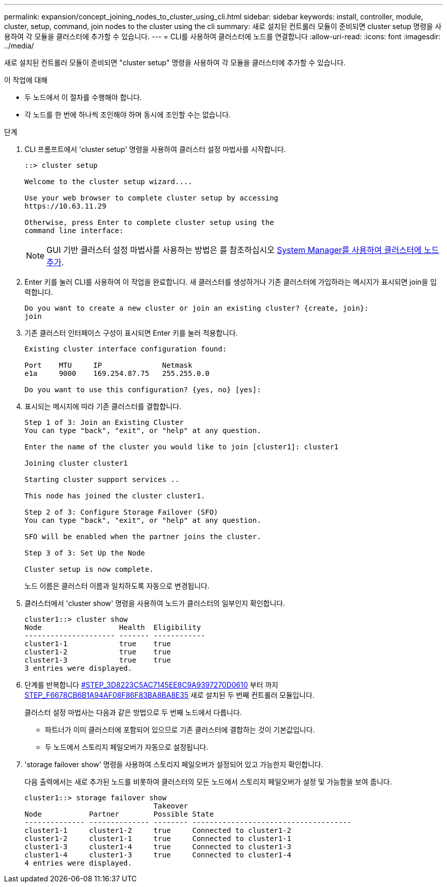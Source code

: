 ---
permalink: expansion/concept_joining_nodes_to_cluster_using_cli.html 
sidebar: sidebar 
keywords: install, controller, module, cluster, setup, command, join nodes to the cluster using the cli 
summary: 새로 설치된 컨트롤러 모듈이 준비되면 cluster setup 명령을 사용하여 각 모듈을 클러스터에 추가할 수 있습니다. 
---
= CLI를 사용하여 클러스터에 노드를 연결합니다
:allow-uri-read: 
:icons: font
:imagesdir: ../media/


[role="lead"]
새로 설치된 컨트롤러 모듈이 준비되면 "cluster setup" 명령을 사용하여 각 모듈을 클러스터에 추가할 수 있습니다.

.이 작업에 대해
* 두 노드에서 이 절차를 수행해야 합니다.
* 각 노드를 한 번에 하나씩 조인해야 하며 동시에 조인할 수는 없습니다.


.단계
. CLI 프롬프트에서 'cluster setup' 명령을 사용하여 클러스터 설정 마법사를 시작합니다.
+
[listing]
----
::> cluster setup

Welcome to the cluster setup wizard....

Use your web browser to complete cluster setup by accessing
https://10.63.11.29

Otherwise, press Enter to complete cluster setup using the
command line interface:
----
+
[NOTE]
====
GUI 기반 클러스터 설정 마법사를 사용하는 방법은 를 참조하십시오 xref:task_adding_nodes_to_cluster_using_system_manager.html[System Manager를 사용하여 클러스터에 노드 추가].

====
. Enter 키를 눌러 CLI를 사용하여 이 작업을 완료합니다. 새 클러스터를 생성하거나 기존 클러스터에 가입하라는 메시지가 표시되면 join을 입력합니다.
+
[listing]
----
Do you want to create a new cluster or join an existing cluster? {create, join}:
join
----
. 기존 클러스터 인터페이스 구성이 표시되면 Enter 키를 눌러 적용합니다.
+
[listing]
----
Existing cluster interface configuration found:

Port    MTU     IP              Netmask
e1a     9000    169.254.87.75   255.255.0.0

Do you want to use this configuration? {yes, no} [yes]:
----
. 표시되는 메시지에 따라 기존 클러스터를 결합합니다.
+
[listing]
----
Step 1 of 3: Join an Existing Cluster
You can type "back", "exit", or "help" at any question.

Enter the name of the cluster you would like to join [cluster1]: cluster1

Joining cluster cluster1

Starting cluster support services ..

This node has joined the cluster cluster1.

Step 2 of 3: Configure Storage Failover (SFO)
You can type "back", "exit", or "help" at any question.

SFO will be enabled when the partner joins the cluster.

Step 3 of 3: Set Up the Node

Cluster setup is now complete.
----
+
노드 이름은 클러스터 이름과 일치하도록 자동으로 변경됩니다.

. 클러스터에서 'cluster show' 명령을 사용하여 노드가 클러스터의 일부인지 확인합니다.
+
[listing]
----
cluster1::> cluster show
Node                  Health  Eligibility
--------------------- ------- ------------
cluster1-1            true    true
cluster1-2            true    true
cluster1-3            true    true
3 entries were displayed.
----
. 단계를 반복합니다 <<STEP_3D8223C5AC7145EE8C9A9397270D0610,#STEP_3D8223C5AC7145EE8C9A9397270D0610>> 부터 까지 <<STEP_F6678CB6B1A94AF08F86F83BA8BA8E35,STEP_F6678CB6B1A94AF08F86F83BA8BA8E35>> 새로 설치된 두 번째 컨트롤러 모듈입니다.
+
클러스터 설정 마법사는 다음과 같은 방법으로 두 번째 노드에서 다릅니다.

+
** 파트너가 이미 클러스터에 포함되어 있으므로 기존 클러스터에 결합하는 것이 기본값입니다.
** 두 노드에서 스토리지 페일오버가 자동으로 설정됩니다.


. 'storage failover show' 명령을 사용하여 스토리지 페일오버가 설정되어 있고 가능한지 확인합니다.
+
다음 출력에서는 새로 추가된 노드를 비롯하여 클러스터의 모든 노드에서 스토리지 페일오버가 설정 및 가능함을 보여 줍니다.

+
[listing]
----
cluster1::> storage failover show
                              Takeover
Node           Partner        Possible State
-------------- -------------- -------- -------------------------------------
cluster1-1     cluster1-2     true     Connected to cluster1-2
cluster1-2     cluster1-1     true     Connected to cluster1-1
cluster1-3     cluster1-4     true     Connected to cluster1-3
cluster1-4     cluster1-3     true     Connected to cluster1-4
4 entries were displayed.
----

